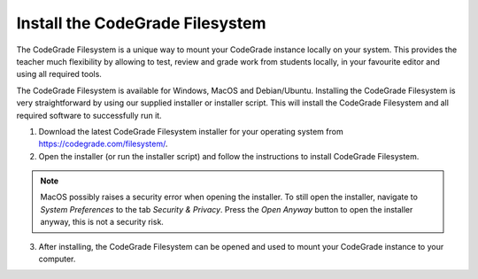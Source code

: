 .. _guide_install-filesystem:

Install the CodeGrade Filesystem
==================================

The CodeGrade Filesystem is a unique way to mount your CodeGrade instance
locally on your system. This provides the teacher much flexibility by allowing
to test, review and grade work from students locally, in your favourite editor
and using all required tools.

The CodeGrade Filesystem is available for Windows, MacOS and Debian/Ubuntu.
Installing the CodeGrade Filesystem is very straightforward by using our
supplied installer or installer script. This will install
the CodeGrade Filesystem and all required software to successfully run it.

1. Download the latest CodeGrade Filesystem installer for your operating system from https://codegrade.com/filesystem/.

2. Open the installer (or run the installer script) and follow the instructions to install CodeGrade Filesystem.

.. note:: MacOS possibly raises a security error when opening the installer. To still open the installer, navigate to *System Preferences* to the tab *Security & Privacy*. Press the *Open Anyway* button to open the installer anyway, this is not a security risk.

3. After installing, the CodeGrade Filesystem can be opened and used to mount your CodeGrade instance to your computer.

